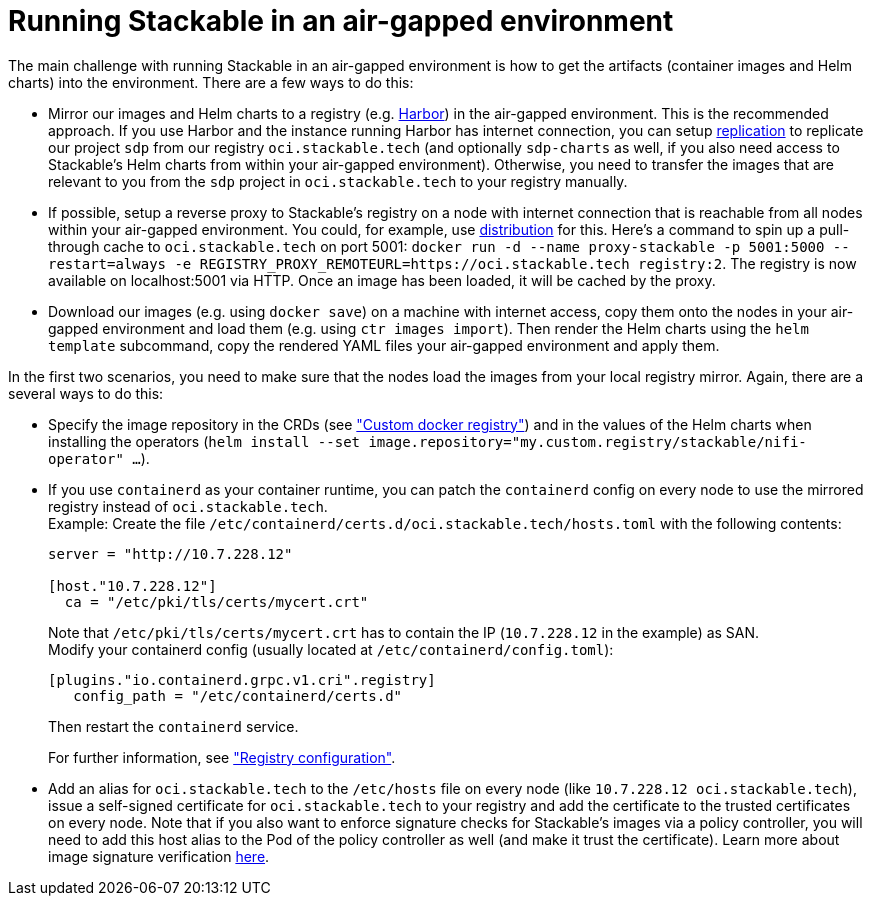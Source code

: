 = Running Stackable in an air-gapped environment

The main challenge with running Stackable in an air-gapped environment is how to get the artifacts (container images and Helm charts) into the environment. There are a few ways to do this:

* Mirror our images and Helm charts to a registry (e.g. https://goharbor.io/[Harbor]) in the air-gapped environment. This is the recommended approach. If you use Harbor and the instance running Harbor has internet connection, you can setup https://goharbor.io/docs/latest/administration/configuring-replication/[replication] to replicate our project `sdp` from our registry `oci.stackable.tech` (and optionally `sdp-charts` as well, if you also need access to Stackable's Helm charts from within your air-gapped environment). Otherwise, you need to transfer the images that are relevant to you from the `sdp` project in `oci.stackable.tech` to your registry manually.
* If possible, setup a reverse proxy to Stackable's registry on a node with internet connection that is reachable from all nodes within your air-gapped environment. You could, for example, use https://distribution.github.io/distribution/[distribution] for this. Here's a command to spin up a pull-through cache to `oci.stackable.tech` on port 5001: `docker run -d --name proxy-stackable -p 5001:5000 --restart=always -e REGISTRY_PROXY_REMOTEURL=https://oci.stackable.tech registry:2`. The registry is now available on localhost:5001 via HTTP. Once an image has been loaded, it will be cached by the proxy.
* Download our images (e.g. using `docker save`) on a machine with internet access, copy them onto the nodes in your air-gapped environment and load them (e.g. using `ctr images import`). Then render the Helm charts using the `helm template` subcommand, copy the rendered YAML files your air-gapped environment and apply them.

In the first two scenarios, you need to make sure that the nodes load the images from your local registry mirror. Again, there are a several ways to do this:

* Specify the image repository in the CRDs (see https://docs.stackable.tech/home/nightly/concepts/product-image-selection#_custom_docker_registry["Custom docker registry"]) and in the values of the Helm charts when installing the operators (`helm install --set image.repository="my.custom.registry/stackable/nifi-operator" ...`).
* If you use `containerd` as your container runtime, you can patch the `containerd` config on every node to use the mirrored registry instead of `oci.stackable.tech`. +
Example: Create the file `/etc/containerd/certs.d/oci.stackable.tech/hosts.toml` with the following contents:
+
[source,toml]
----
server = "http://10.7.228.12"

[host."10.7.228.12"]
  ca = "/etc/pki/tls/certs/mycert.crt"
----
+
Note that `/etc/pki/tls/certs/mycert.crt` has to contain the IP (`10.7.228.12` in the example) as SAN. +
Modify your containerd config (usually located at `/etc/containerd/config.toml`):
+
[source,toml]
----
[plugins."io.containerd.grpc.v1.cri".registry]
   config_path = "/etc/containerd/certs.d"
----
Then restart the `containerd` service.
+
For further information, see https://github.com/containerd/containerd/blob/main/docs/cri/config.md#registry-configuration["Registry configuration"].

* Add an alias for `oci.stackable.tech` to the `/etc/hosts` file on every node (like `10.7.228.12 oci.stackable.tech`), issue a self-signed certificate for `oci.stackable.tech` to your registry and add the certificate to the trusted certificates on every node. Note that if you also want to enforce signature checks for Stackable's images via a policy controller, you will need to add this host alias to the Pod of the policy controller as well (and make it trust the certificate). Learn more about image signature verification xref:concepts:enabling_verification_of_image_signatures.adoc[here].